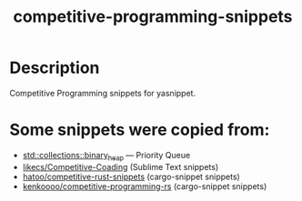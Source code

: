 #+TITLE: competitive-programming-snippets

* Table of Contents :TOC_4_gh:noexport:
- [[#description][Description]]
- [[#some-snippets-were-copied-from][Some snippets were copied from:]]

* Description
Competitive Programming snippets for yasnippet.

* Some snippets were copied from:
- [[https://doc.rust-lang.org/std/collections/binary_heap][std::collections::binary_heap]] ― Priority Queue
- [[https://github.com/likecs/Competitive-Coding][likecs/Competitive-Coading]] (Sublime Text snippets)
- [[https://github.com/hatoo/competitive-rust-snippets/][hatoo/competitive-rust-snippets]] (cargo-snippet snippets)
- [[https://github.com/kenkoooo/competitive-programming-rs][kenkoooo/competitive-programming-rs]] (cargo-snippet snippets)
